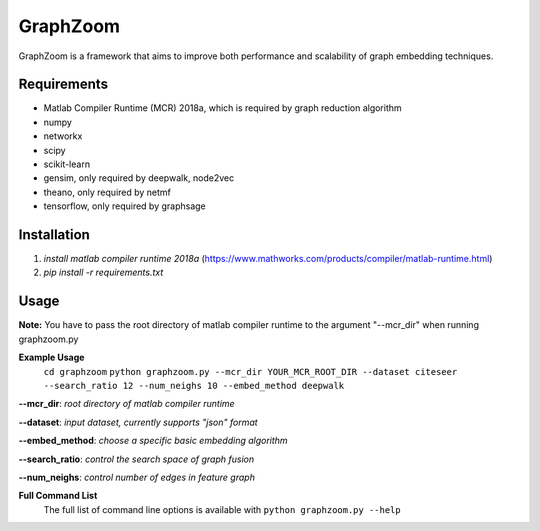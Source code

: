 ===============================
GraphZoom
===============================

GraphZoom is a framework that aims to improve both performance and scalability of graph embedding techniques.

Requirements
------------
* Matlab Compiler Runtime (MCR) 2018a, which is required by graph reduction algorithm
* numpy
* networkx
* scipy
* scikit-learn
* gensim, only required by deepwalk, node2vec
* theano, only required by netmf
* tensorflow, only required by graphsage

Installation
------------
1. `install matlab compiler runtime 2018a` (https://www.mathworks.com/products/compiler/matlab-runtime.html)
2. `pip install -r requirements.txt`

Usage
-----

**Note:** You have to pass the root directory of matlab compiler runtime to the argument "--mcr_dir" when running graphzoom.py

**Example Usage**
    ``cd graphzoom``
    ``python graphzoom.py --mcr_dir YOUR_MCR_ROOT_DIR --dataset citeseer --search_ratio 12 --num_neighs 10 --embed_method deepwalk``

**--mcr_dir**:  *root directory of matlab compiler runtime*

**--dataset**: *input dataset, currently supports "json" format*

**--embed_method**: *choose a specific basic embedding algorithm*

**--search_ratio**: *control the search space of graph fusion*

**--num_neighs**: *control number of edges in feature graph*


**Full Command List**
    The full list of command line options is available with ``python graphzoom.py --help``

